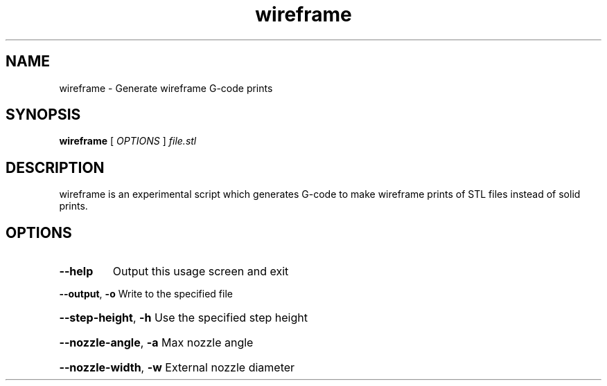 .TH wireframe "1"
.SH NAME
wireframe \- Generate wireframe G-code prints
.SH SYNOPSIS
.B wireframe
[ \fIOPTIONS \fR] \fIfile.stl\fR
.SH DESCRIPTION
wireframe is an experimental script which generates G-code to make wireframe
prints of STL files instead of solid prints.
.SH OPTIONS
.TP
\fB\-\-help\fR
Output this usage screen and exit
.HP
\fB\-\-output\fR, \fB\-o\fR
Write to the specified file
.HP
\fB\-\-step\-height\fR, \fB\-h\fR
Use the specified step height
.HP
\fB\-\-nozzle\-angle\fR, \fB\-a\fR
Max nozzle angle
.HP
\fB\-\-nozzle\-width\fR, \fB\-w\fR
External nozzle diameter
.HP
